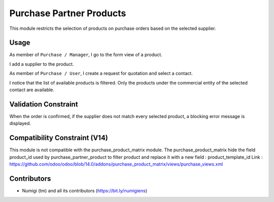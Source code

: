 Purchase Partner Products
=========================
This module restricts the selection of products on purchase orders based on the selected supplier.

Usage
-----
As member of ``Purchase / Manager``, I go to the form view of a product.

I add a supplier to the product.

.. image:: static/description/product_form.png

As member of ``Purchase / User``, I create a request for quotation and select a contact.

.. image:: static/description/new_purchase_order.png

I notice that the list of available products is filtered.
Only the products under the commercial entity of the selected contact are available.

.. image:: static/description/purchase_order_product_list_filtered.png

Validation Constraint
---------------------
When the order is confirmed, if the supplier does not match every selected product,
a blocking error message is displayed.

.. image:: static/description/purchase_order_error_message.png

Compatibility Constraint (V14)
------------------------
This module is not compatible with the purchase_product_matrix module.
The purchase_product_matrix hide the field product_id used by purchase_partner_product to filter product
and replace it with a new field : product_template_id
Link : https://github.com/odoo/odoo/blob/14.0/addons/purchase_product_matrix/views/purchase_views.xml

Contributors
------------
* Numigi (tm) and all its contributors (https://bit.ly/numigiens)
